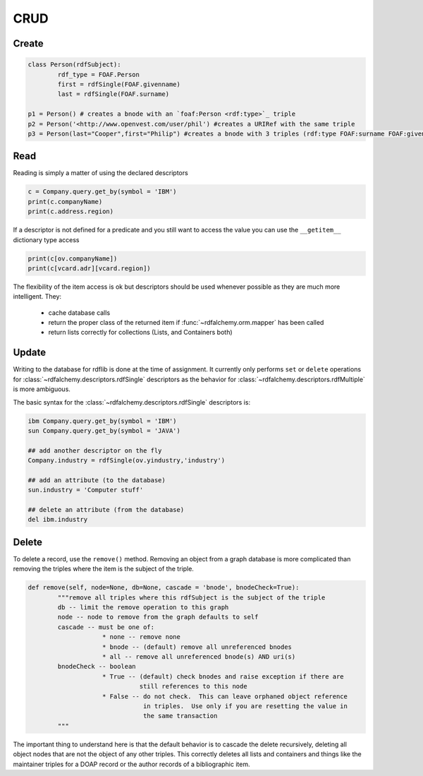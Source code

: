 .. _crud: CRUD

====
CRUD
====

Create
======

.. code-block:: python

    class Person(rdfSubject):
    	    rdf_type = FOAF.Person
    	    first = rdfSingle(FOAF.givenname)
    	    last = rdfSingle(FOAF.surname)
    	
    p1 = Person() # creates a bnode with an `foaf:Person <rdf:type>`_ triple
    p2 = Person('<http://www.openvest.com/user/phil') #creates a URIRef with the same triple
    p3 = Person(last="Cooper",first="Philip") #creates a bnode with 3 triples (rdf:type FOAF:surname FOAF:givenname)

Read
====
Reading is simply a matter of using the declared descriptors  

.. code-block:: python

    c = Company.query.get_by(symbol = 'IBM')
    print(c.companyName)
    print(c.address.region)

If a descriptor is not defined for a predicate and you still want to access the value
you can use the ``__getitem__`` dictionary type access

.. code-block:: python

    print(c[ov.companyName])
    print(c[vcard.adr][vcard.region])

The flexibility of the item access is ok but descriptors should be used whenever possible as they 
are much more intelligent. They:

 * cache database calls
 * return the proper class of the returned item if :func:`~rdfalchemy.orm.mapper` has been called
 * return lists correctly for collections (Lists, and Containers both)

Update
======
Writing to the database for rdflib is done at the time of assignment. It 
currently only performs ``set`` or ``delete`` operations for :class:`~rdfalchemy.descriptors.rdfSingle` descriptors as the behavior for :class:`~rdfalchemy.descriptors.rdfMultiple` is more ambiguous.

The basic syntax for the :class:`~rdfalchemy.descriptors.rdfSingle` descriptors is:

.. code-block:: python

    ibm Company.query.get_by(symbol = 'IBM')
    sun Company.query.get_by(symbol = 'JAVA')

    ## add another descriptor on the fly
    Company.industry = rdfSingle(ov.yindustry,'industry')

    ## add an attribute (to the database)
    sun.industry = 'Computer stuff'

    ## delete an attribute (from the database)
    del ibm.industry

Delete
======
To delete a record, use the ``remove()`` method.  Removing an object from a graph database is more complicated than removing the triples where the item is the subject of the triple.  

.. code-block:: python

    def remove(self, node=None, db=None, cascade = 'bnode', bnodeCheck=True):
            """remove all triples where this rdfSubject is the subject of the triple
            db -- limit the remove operation to this graph
            node -- node to remove from the graph defaults to self
            cascade -- must be one of:
                        * none -- remove none
                        * bnode -- (default) remove all unreferenced bnodes
                        * all -- remove all unreferenced bnode(s) AND uri(s)
            bnodeCheck -- boolean 
                        * True -- (default) check bnodes and raise exception if there are
                                  still references to this node
                        * False -- do not check.  This can leave orphaned object reference 
                                   in triples.  Use only if you are resetting the value in
                                   the same transaction
            """

The important thing to understand here is that the default behavior is to 
cascade the delete recursively, deleting all object nodes that are not the 
object of any other triples.  This correctly deletes all lists and containers 
and things like the maintainer triples for a DOAP record or the author 
records of a bibliographic item.

